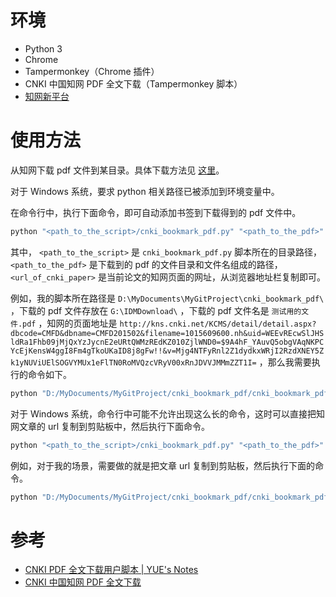 * 环境
- Python 3
- Chrome
- Tampermonkey（Chrome 插件）
- CNKI 中国知网 PDF 全文下载（Tampermonkey 脚本）
- [[http://www.cnki.net/][知网新平台]]
* 使用方法
从知网下载 pdf 文件到某目录。具体下载方法见 [[tempermonkey-script-introduction][这里]]。

对于 Windows 系统，要求 python 相关路径已被添加到环境变量中。

在命令行中，执行下面命令，即可自动添加书签到下载得到的 pdf 文件中。

#+BEGIN_SRC python
python "<path_to_the_script>/cnki_bookmark_pdf.py" "<path_to_the_pdf>" "<url_of_cnki_paper>"
#+END_SRC

其中， =<path_to_the_script>= 是 =cnki_bookmark_pdf.py= 脚本所在的目录路径， =<path_to_the_pdf>= 是下载到的 pdf 的文件目录和文件名组成的路径， =<url_of_cnki_paper>= 是当前论文的知网页面的网址，从浏览器地址栏复制即可。

例如，我的脚本所在路径是 =D:\MyDocuments\MyGitProject\cnki_bookmark_pdf\= ，下载的 pdf 文件存放在 =G:\IDMDownload\= ，下载的 pdf 文件名是 =测试用的文件.pdf= ，知网的页面地址是 ~http://kns.cnki.net/KCMS/detail/detail.aspx?dbcode=CMFD&dbname=CMFD201502&filename=1015609600.nh&uid=WEEvREcwSlJHSldRa1Fhb09jMjQxYzJycnE2eURtQWMzREdKZ010ZjlWND0=$9A4hF_YAuvQ5obgVAqNKPCYcEjKensW4ggI8Fm4gTkoUKaID8j8gFw!!&v=Mjg4NTFyRnl2Z1dydkxWRjI2RzdXNEY5Zk1yNUViUElSOGVYMUx1eFlTN0RoMVQzcVRyV00xRnJDVVJMMmZZT1I=~ ，那么我需要执行的命令如下。

#+BEGIN_SRC python
python "D:/MyDocuments/MyGitProject/cnki_bookmark_pdf/cnki_bookmark_pdf.py" "G:/IDMDownload/测试用的文件.pdf" "http://kns.cnki.net/KCMS/detail/detail.aspx?dbcode=CMFD&dbname=CMFD201502&filename=1015609600.nh&uid=WEEvREcwSlJHSldRa1Fhb09jMjQxYzJycnE2eURtQWMzREdKZ010ZjlWND0=$9A4hF_YAuvQ5obgVAqNKPCYcEjKensW4ggI8Fm4gTkoUKaID8j8gFw!!&v=Mjg4NTFyRnl2Z1dydkxWRjI2RzdXNEY5Zk1yNUViUElSOGVYMUx1eFlTN0RoMVQzcVRyV00xRnJDVVJMMmZZT1I="
#+END_SRC

对于 Windows 系统，命令行中可能不允许出现这么长的命令，这时可以直接把知网文章的 url 复制到剪贴板中，然后执行下面命令。

#+BEGIN_SRC python
python "<path_to_the_script>/cnki_bookmark_pdf.py" "<path_to_the_pdf>"
#+END_SRC

例如，对于我的场景，需要做的就是把文章 url 复制到剪贴板，然后执行下面的命令。

#+BEGIN_SRC python
python "D:/MyDocuments/MyGitProject/cnki_bookmark_pdf/cnki_bookmark_pdf.py" "G:/IDMDownload/测试用的文件.pdf"
#+END_SRC
* 参考
- <<tempermonkey-script-introduction>>[[http://blog.yuelong.info/post/cnki-pdf-js.html][CNKI PDF 全文下载用户脚本 | YUE's Notes]]
- <<tempermonkey-script-download>>[[https://greasyfork.org/zh-CN/scripts/18841-cnki-%E4%B8%AD%E5%9B%BD%E7%9F%A5%E7%BD%91-pdf-%E5%85%A8%E6%96%87%E4%B8%8B%E8%BD%BD][CNKI 中国知网 PDF 全文下载]]
